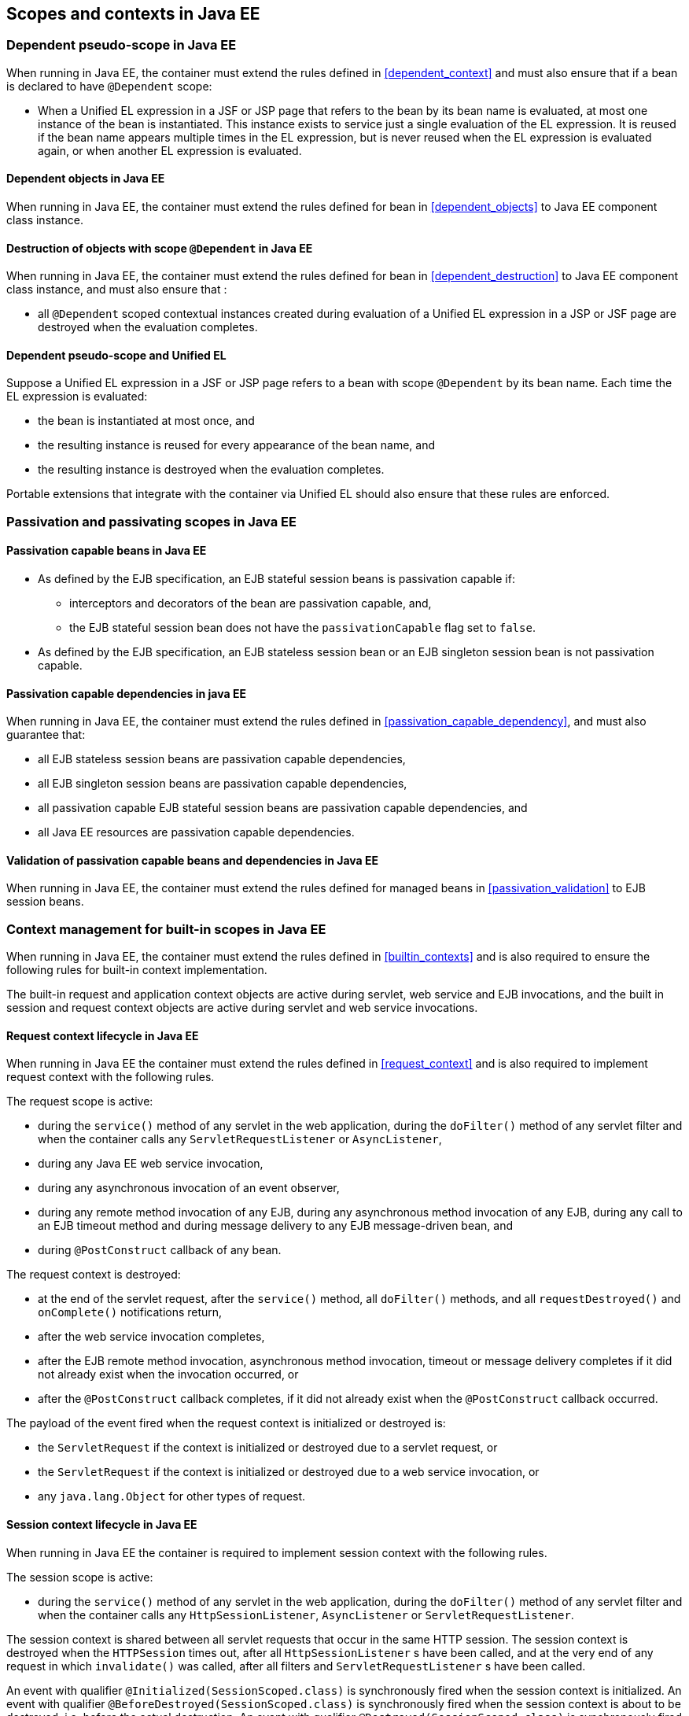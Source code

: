 [[contexts_ee]]

== Scopes and contexts in Java EE

[[dependent_context_ee]]

=== Dependent pseudo-scope in Java EE

When running in Java EE, the container must extend the rules defined in <<dependent_context>> and must also ensure that if a bean is declared to have `@Dependent` scope:

* When a Unified EL expression in a JSF or JSP page that refers to the bean by its bean name is evaluated, at most one instance of the bean is instantiated.
This instance exists to service just a single evaluation of the EL expression.
It is reused if the bean name appears multiple times in the EL expression, but is never reused when the EL expression is evaluated again, or when another EL expression is evaluated.

[[dependent_objects_ee]]

==== Dependent objects in Java EE

When running in Java EE, the container must extend the rules defined for bean in <<dependent_objects>> to Java EE component class instance.

[[dependent_destruction_ee]]

==== Destruction of objects with scope `@Dependent` in Java EE

When running in Java EE, the container must extend the rules defined for bean in <<dependent_destruction>> to Java EE component class instance, and must also ensure that :

* all `@Dependent` scoped contextual instances created during evaluation of a Unified EL expression in a JSP or JSF page are destroyed when the evaluation completes.

[[dependent_scope_el]]

==== Dependent pseudo-scope and Unified EL

Suppose a Unified EL expression in a JSF or JSP page refers to a bean with scope `@Dependent` by its bean name. Each time the EL expression is evaluated:

* the bean is instantiated at most once, and
* the resulting instance is reused for every appearance of the bean name, and
* the resulting instance is destroyed when the evaluation completes.


Portable extensions that integrate with the container via Unified EL should also ensure that these rules are enforced.


[[passivating_scope_ee]]

=== Passivation and passivating scopes in Java EE

[[passivation_capable_ee]]

==== Passivation capable beans in Java EE

* As defined by the EJB specification, an EJB stateful session beans is passivation capable if:
** interceptors and decorators of the bean are passivation capable, and,
** the EJB stateful session bean does not have the `passivationCapable` flag set to `false`.
* As defined by the EJB specification, an EJB stateless session bean or an EJB singleton session bean is not passivation capable.

[[passivation_capable_dependency_ee]]

==== Passivation capable dependencies in java EE

When running in Java EE, the container must extend the rules defined in <<passivation_capable_dependency>>, and must also guarantee that:

* all EJB stateless session beans are passivation capable dependencies,
* all EJB singleton session beans are passivation capable dependencies,
* all passivation capable EJB stateful session beans are passivation capable dependencies, and
* all Java EE resources are passivation capable dependencies.

[[passivation_validation_ee]]

==== Validation of passivation capable beans and dependencies in Java EE

When running in Java EE, the container must extend the rules defined for managed beans in <<passivation_validation>> to EJB session beans.

[[builtin_contexts_ee]]

=== Context management for built-in scopes in Java EE

When running in Java EE, the container must extend the rules defined in <<builtin_contexts>> and is also required to ensure the following rules for built-in context implementation.

The built-in request and application context objects are active during servlet, web service and EJB invocations, and the built in session and request context objects are active during servlet and web service invocations.

[[request_context_ee]]

==== Request context lifecycle in Java EE

When running in Java EE the container must extend the rules defined in <<request_context>> and is also required to implement request context with the following rules.

The request scope is active:

* during the `service()` method of any servlet in the web application, during the `doFilter()` method of any servlet filter and when the container calls any `ServletRequestListener` or `AsyncListener`,
* during any Java EE web service invocation,
* during any asynchronous invocation of an event observer,
* during any remote method invocation of any EJB, during any asynchronous method invocation of any EJB, during any call to an EJB timeout method and during message delivery to any EJB message-driven bean, and
* during `@PostConstruct` callback of any bean.


The request context is destroyed:

* at the end of the servlet request, after the `service()` method, all `doFilter()` methods, and all `requestDestroyed()` and `onComplete()` notifications return,
* after the web service invocation completes,
* after the EJB remote method invocation, asynchronous method invocation, timeout or message delivery completes if it did not already exist when the invocation occurred, or
* after the `@PostConstruct` callback completes, if it did not already exist when the `@PostConstruct` callback occurred.


The payload of the event fired when the request context is initialized or destroyed is:

* the `ServletRequest` if the context is initialized or destroyed due to a servlet request, or
* the `ServletRequest` if the context is initialized or destroyed due to a web service invocation, or
* any `java.lang.Object` for other types of request.

[[session_context_ee]]

==== Session context lifecycle in Java EE

When running in Java EE the container is required to implement session context with the following rules.

The session scope is active:

* during the `service()` method of any servlet in the web application, during the `doFilter()` method of any servlet filter and when the container calls any `HttpSessionListener`, `AsyncListener` or `ServletRequestListener`.

The session context is shared between all servlet requests that occur in the same HTTP session.
The session context is destroyed when the `HTTPSession` times out, after all `HttpSessionListener` s have been called, and at the very end of any request in which `invalidate()` was called, after all filters and `ServletRequestListener` s have been called.

An event with qualifier `@Initialized(SessionScoped.class)` is synchronously fired when the session context is initialized.
An event with qualifier `@BeforeDestroyed(SessionScoped.class)` is synchronously fired when the session context is about to be destroyed, i.e. before the actual destruction.
An event with qualifier `@Destroyed(SessionScoped.class)` is synchronously fired when the session context is destroyed, i.e. after the actual destruction.
The event payload is `javax.servlet.http.HttpSession`.

[[application_context_ee]]

==== Application context lifecycle in Java EE

When running in Java EE the container must extend the rules defined in <<application_context>> and is also required to implement application context with the following rules.

The application scope is active:

* during the `service()` method of any servlet in the web application, during the `doFilter()` method of any servlet filter and when the container calls any `ServletContextListener`, `HttpSessionListener`, `AsyncListener` or `ServletRequestListener`,
* during any Java EE web service invocation,
* during any asynchronous invocation of an event observer,
* during any remote method invocation of any EJB, during any asynchronous method invocation of any EJB, during any call to an EJB timeout method and during message delivery to any EJB message-driven bean,
* when the disposer method or `@PreDestroy` callback of any bean with any normal scope other than `@ApplicationScoped` is called, and
* during `@PostConstruct` callback of any bean.


The application context is shared between all servlet requests, web service invocations, asynchronous invocation of an event observer, EJB remote method invocations, EJB asynchronous method invocations, EJB timeouts and message deliveries to message-driven beans that execute within the same application.
The application context is destroyed when the application is shut down.

The payload of the event fired when the application context is initialized or destroyed is:

* the `ServletContext` if the application is a web application deployed to a Servlet container, or
* any `java.lang.Object` for other types of application.


[[conversation_context_ee]]

==== Conversation context lifecycle in Java EE

When running in Java EE the container is required to implement conversation context with the following rules.

The conversation scope is active during all Servlet requests.

An event with qualifier `@Initialized(ConversationScoped.class)` is synchronously fired when the conversation context is initialized.
An event with qualifier `@BeforeDestroyed(ConversationScoped.class)` is synchronously fired when the conversation is about to be destroyed, i.e. before the actual destruction.
An event with qualifier `@Destroyed(ConversationScoped.class)` is synchronously fired when the conversation is destroyed, i.e. after the actual destruction.
The event payload is:

* the conversation id if the conversation context is destroyed and is not associated with a current Servlet request, or
* the `ServletRequest` if the application is a web application deployed to a Servlet container, or
* any `java.lang.Object` for other types of application.


The conversation context provides access to state associated with a particular _conversation_.
Every Servlet request has an associated conversation.
This association is managed automatically by the container according to the following rules:

* Any Servlet request has exactly one associated conversation.
* The container provides a filter with the name "CDI Conversation Filter", which may be mapped in `web.xml`, allowing the user alter when the conversation is associated with the servlet request.
If this filter is not mapped in any `web.xml` in the application, the conversation associated with a Servlet request is determined at the beginning of the request before calling any `service()` method of any servlet in the web application, calling the `doFilter()` method of any servlet filter in the web application and before the container calls any `ServletRequestListener` or `AsyncListener` in the web application.
* The implementation should determine the conversation associated with the Servlet request in a way that does not prevent other filters or servlet from setting the request character encoding or parsing the request body themselves.

Any conversation is in one of two states: _transient_ or _long-running_.

* By default, a conversation is transient
* A transient conversation may be marked long-running by calling `Conversation.begin()`
* A long-running conversation may be marked transient by calling `Conversation.end()`


All long-running conversations have a string-valued unique identifier, which may be set by the application when the conversation is marked long-running, or generated by the container.

If the conversation associated with the current Servlet request is in the _transient_ state at the end of a Servlet request, it is destroyed, and the conversation context is also destroyed.

If the conversation associated with the current Servlet request is in the _long-running_ state at the end of a Servlet request, it is not destroyed.
The long-running conversation associated with a request may be propagated to any Servlet request via use of a request parameter named `cid` containing the unique identifier of the conversation.
In this case, the application must manage this request parameter.

If the current Servlet request is a JSF request, and the conversation is in _long-running_ state, it is propagated according to the following rules:

* The long-running conversation context associated with a request that renders a JSF view is automatically propagated to any faces request (JSF form submission) that originates from that rendered page.
* The long-running conversation context associated with a request that results in a JSF redirect (a redirect resulting from a navigation rule or JSF `NavigationHandler`) is automatically propagated to the resulting non-faces request, and to any other subsequent request to the same URL.
This is accomplished via use of a request parameter named `cid` containing the unique identifier of the conversation.


When no conversation is propagated to a Servlet request, or if a request parameter named `conversationPropagation` has the value `none` the request is associated with a new transient conversation.

All long-running conversations are scoped to a particular HTTP servlet session and may not cross session boundaries.

In the following cases, a propagated long-running conversation cannot be restored and reassociated with the request:

* When the HTTP servlet session is invalidated, all long-running conversation contexts created during the current session are destroyed, after the servlet `service()` method completes.
* The container is permitted to arbitrarily destroy any long-running conversation that is associated with no current Servlet request, in order to conserve resources.


The _conversation timeout_, which may be specified by calling `Conversation.setTimeout()` is a hint to the container that a conversation should not be destroyed if it has been active within the last given interval in milliseconds.

If the propagated conversation cannot be restored, the container must associate the request with a new transient conversation and throw an exception of type `javax.enterprise.context.NonexistentConversationException`.

The container ensures that a long-running conversation may be associated with at most one request at a time, by blocking or rejecting concurrent requests.
If the container rejects a request, it must associate the request with a new transient conversation and throw an exception of type `javax.enterprise.context.BusyConversationException`.
